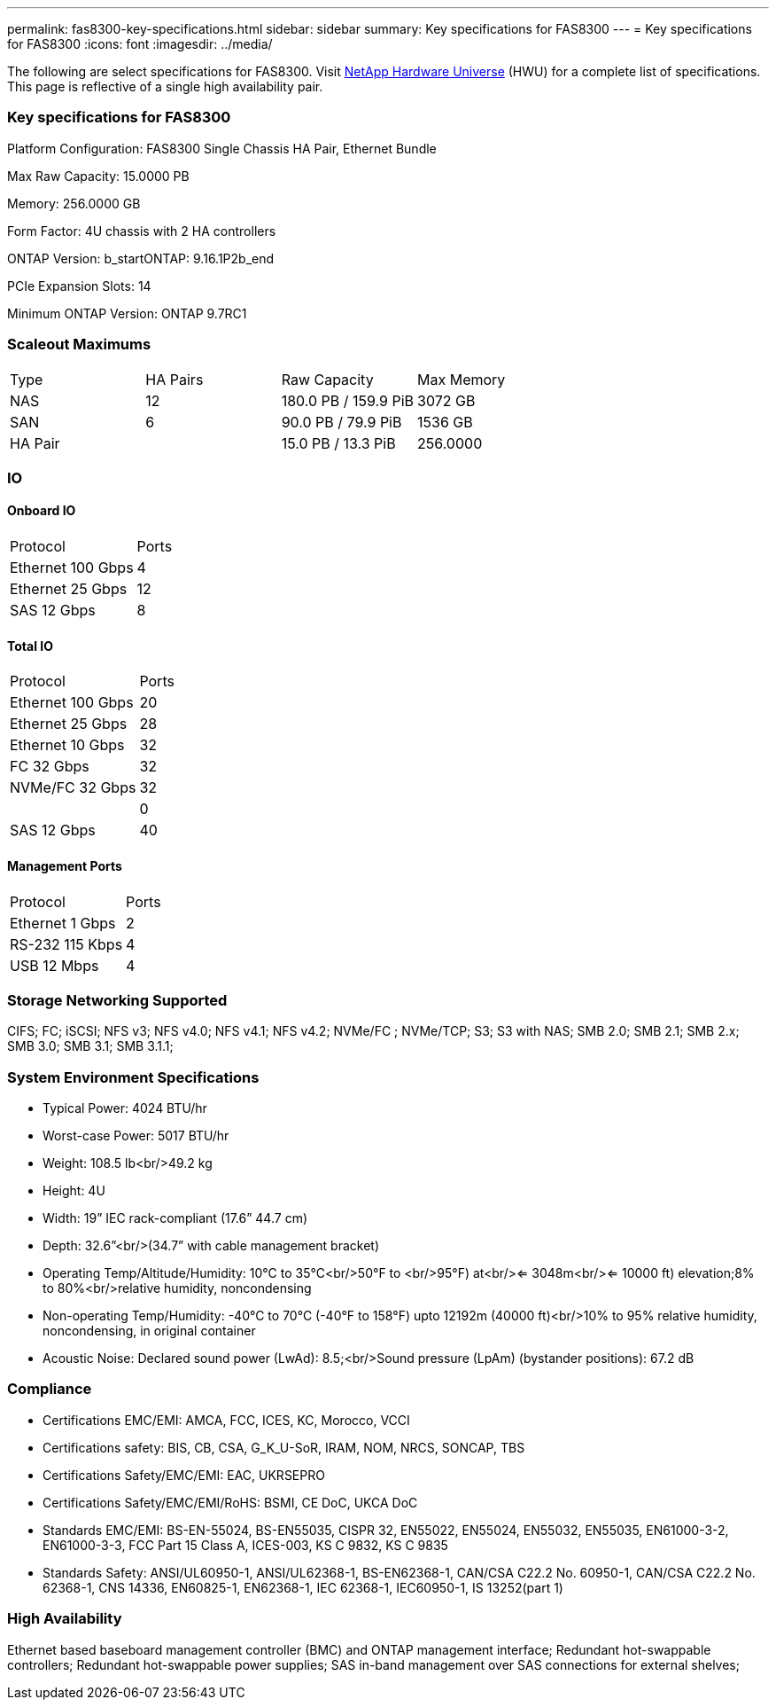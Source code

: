 ---
permalink: fas8300-key-specifications.html
sidebar: sidebar
summary: Key specifications for FAS8300
---
= Key specifications for FAS8300
:icons: font
:imagesdir: ../media/

[.lead]
The following are select specifications for FAS8300. Visit https://hwu.netapp.com[NetApp Hardware Universe^] (HWU) for a complete list of specifications. This page is reflective of a single high availability pair.

=== Key specifications for FAS8300

Platform Configuration: FAS8300 Single Chassis HA Pair, Ethernet Bundle

Max Raw Capacity: 15.0000 PB

Memory: 256.0000 GB

Form Factor: 4U chassis with 2 HA controllers 

ONTAP Version: b_startONTAP: 9.16.1P2b_end

PCIe Expansion Slots: 14

Minimum ONTAP Version: ONTAP 9.7RC1

=== Scaleout Maximums
|===
| Type | HA Pairs | Raw Capacity | Max Memory
| NAS | 12 | 180.0 PB / 159.9 PiB | 3072 GB
| SAN | 6 | 90.0 PB / 79.9 PiB | 1536 GB
| HA Pair |  | 15.0 PB / 13.3 PiB | 256.0000
|===

=== IO

==== Onboard IO
|===
| Protocol | Ports
| Ethernet 100 Gbps | 4
| Ethernet 25 Gbps | 12
| SAS 12 Gbps | 8
|===

==== Total IO
|===
| Protocol | Ports
| Ethernet 100 Gbps | 20
| Ethernet 25 Gbps | 28
| Ethernet 10 Gbps | 32
| FC 32 Gbps | 32
| NVMe/FC  32 Gbps | 32
|  | 0
| SAS 12 Gbps | 40
|===

==== Management Ports
|===
| Protocol | Ports
| Ethernet 1 Gbps | 2
| RS-232 115 Kbps | 4
| USB 12 Mbps | 4
|===

=== Storage Networking Supported
CIFS;
FC;
iSCSI;
NFS v3;
NFS v4.0;
NFS v4.1;
NFS v4.2;
NVMe/FC ;
NVMe/TCP;
S3;
S3 with NAS;
SMB 2.0;
SMB 2.1;
SMB 2.x;
SMB 3.0;
SMB 3.1;
SMB 3.1.1;

=== System Environment Specifications
* Typical Power: 4024 BTU/hr
* Worst-case Power: 5017 BTU/hr
* Weight: 108.5 lb<br/>49.2 kg
* Height: 4U
* Width: 19” IEC rack-compliant (17.6” 44.7 cm)
* Depth: 32.6”<br/>(34.7” with cable management bracket)
* Operating Temp/Altitude/Humidity: 10°C to 35°C<br/>50°F to <br/>95°F) at<br/><= 3048m<br/><= 10000 ft) elevation;8% to 80%<br/>relative humidity, noncondensing
* Non-operating Temp/Humidity: -40°C to 70°C (-40°F to 158°F) upto 12192m (40000 ft)<br/>10% to 95%  relative humidity, noncondensing, in original container
* Acoustic Noise: Declared sound power (LwAd): 8.5;<br/>Sound pressure (LpAm) (bystander positions): 67.2 dB

=== Compliance
* Certifications EMC/EMI: AMCA,
FCC,
ICES,
KC,
Morocco,
VCCI
* Certifications safety: BIS,
CB,
CSA,
G_K_U-SoR,
IRAM,
NOM,
NRCS,
SONCAP,
TBS
* Certifications Safety/EMC/EMI: EAC,
UKRSEPRO
* Certifications Safety/EMC/EMI/RoHS: BSMI,
CE DoC,
UKCA DoC
* Standards EMC/EMI: BS-EN-55024,
BS-EN55035,
CISPR 32,
EN55022,
EN55024,
EN55032,
EN55035,
EN61000-3-2,
EN61000-3-3,
FCC Part 15 Class A,
ICES-003,
KS C 9832,
KS C 9835
* Standards Safety: ANSI/UL60950-1,
ANSI/UL62368-1,
BS-EN62368-1,
CAN/CSA C22.2 No. 60950-1,
CAN/CSA C22.2 No. 62368-1,
CNS 14336,
EN60825-1,
EN62368-1,
IEC 62368-1,
IEC60950-1,
IS 13252(part 1)

=== High Availability
Ethernet based baseboard management controller (BMC) and ONTAP management interface;
Redundant hot-swappable controllers;
Redundant hot-swappable power supplies;
SAS in-band management over SAS connections for external shelves;

